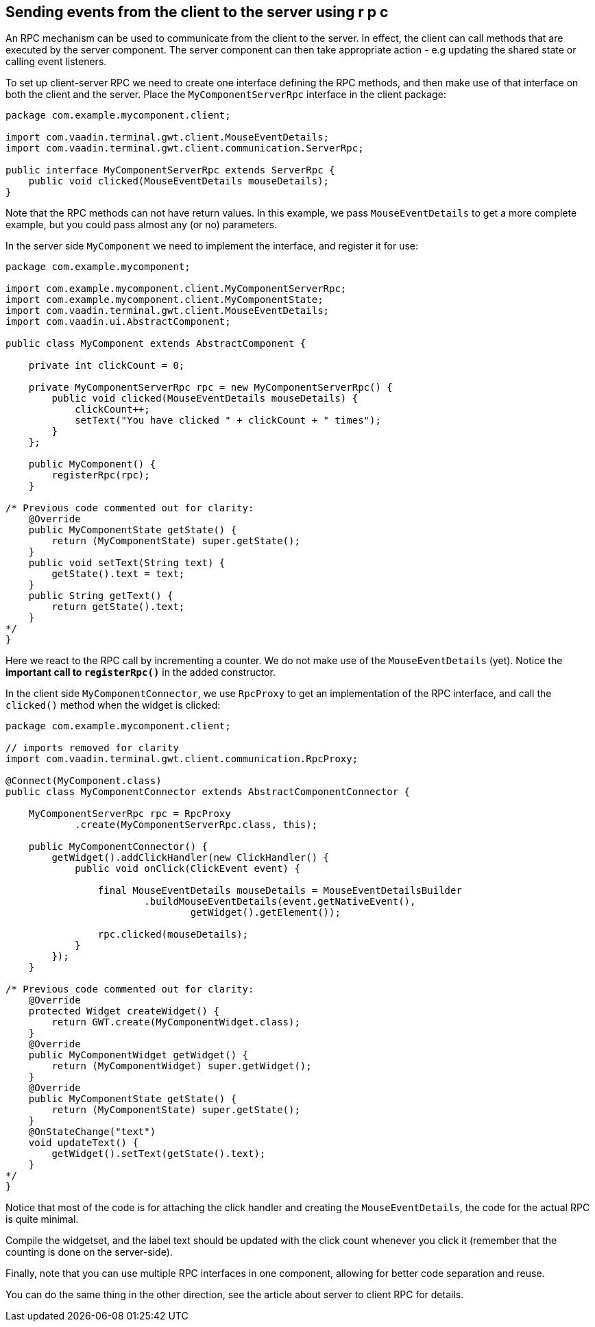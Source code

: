 [[sending-events-from-the-client-to-the-server-using-r-p-c]]
Sending events from the client to the server using r p c
--------------------------------------------------------
An RPC mechanism can be used to communicate from the client to the
server. In effect, the client can call methods that are executed by the
server component. The server component can then take appropriate action
- e.g updating the shared state or calling event listeners.

To set up client-server RPC we need to create one interface defining the
RPC methods, and then make use of that interface on both the client and
the server. Place the `MyComponentServerRpc` interface in the client
package:

[source,java]
....
package com.example.mycomponent.client;

import com.vaadin.terminal.gwt.client.MouseEventDetails;
import com.vaadin.terminal.gwt.client.communication.ServerRpc;

public interface MyComponentServerRpc extends ServerRpc {
    public void clicked(MouseEventDetails mouseDetails);
}
....

Note that the RPC methods can not have return values. In this example,
we pass `MouseEventDetails` to get a more complete example, but you
could pass almost any (or no) parameters.

In the server side `MyComponent` we need to implement the interface, and
register it for use:

[source,java]
....
package com.example.mycomponent;

import com.example.mycomponent.client.MyComponentServerRpc;
import com.example.mycomponent.client.MyComponentState;
import com.vaadin.terminal.gwt.client.MouseEventDetails;
import com.vaadin.ui.AbstractComponent;

public class MyComponent extends AbstractComponent {

    private int clickCount = 0;

    private MyComponentServerRpc rpc = new MyComponentServerRpc() {
        public void clicked(MouseEventDetails mouseDetails) {
            clickCount++;
            setText("You have clicked " + clickCount + " times");
        }
    };

    public MyComponent() {
        registerRpc(rpc);
    }

/* Previous code commented out for clarity:
    @Override
    public MyComponentState getState() {
        return (MyComponentState) super.getState();
    }
    public void setText(String text) {
        getState().text = text;
    }
    public String getText() {
        return getState().text;
    }
*/
}
....

Here we react to the RPC call by incrementing a counter. We do not make
use of the `MouseEventDetails` (yet). Notice the *important call to
`registerRpc()`* in the added constructor.

In the client side `MyComponentConnector`, we use `RpcProxy` to get an
implementation of the RPC interface, and call the `clicked()` method
when the widget is clicked:

[source,java]
....
package com.example.mycomponent.client;

// imports removed for clarity
import com.vaadin.terminal.gwt.client.communication.RpcProxy;

@Connect(MyComponent.class)
public class MyComponentConnector extends AbstractComponentConnector {

    MyComponentServerRpc rpc = RpcProxy
            .create(MyComponentServerRpc.class, this);

    public MyComponentConnector() {
        getWidget().addClickHandler(new ClickHandler() {
            public void onClick(ClickEvent event) {

                final MouseEventDetails mouseDetails = MouseEventDetailsBuilder
                        .buildMouseEventDetails(event.getNativeEvent(),
                                getWidget().getElement());

                rpc.clicked(mouseDetails);
            }
        });
    }

/* Previous code commented out for clarity:
    @Override
    protected Widget createWidget() {
        return GWT.create(MyComponentWidget.class);
    }
    @Override
    public MyComponentWidget getWidget() {
        return (MyComponentWidget) super.getWidget();
    }
    @Override
    public MyComponentState getState() {
        return (MyComponentState) super.getState();
    }
    @OnStateChange("text")
    void updateText() {
        getWidget().setText(getState().text);
    }
*/
}
....

Notice that most of the code is for attaching the click handler and
creating the `MouseEventDetails`, the code for the actual RPC is quite
minimal.

Compile the widgetset, and the label text should be updated with the
click count whenever you click it (remember that the counting is done on
the server-side).

Finally, note that you can use multiple RPC interfaces in one component,
allowing for better code separation and reuse.

You can do the same thing in the other direction, see the article about
server to client RPC for details.
